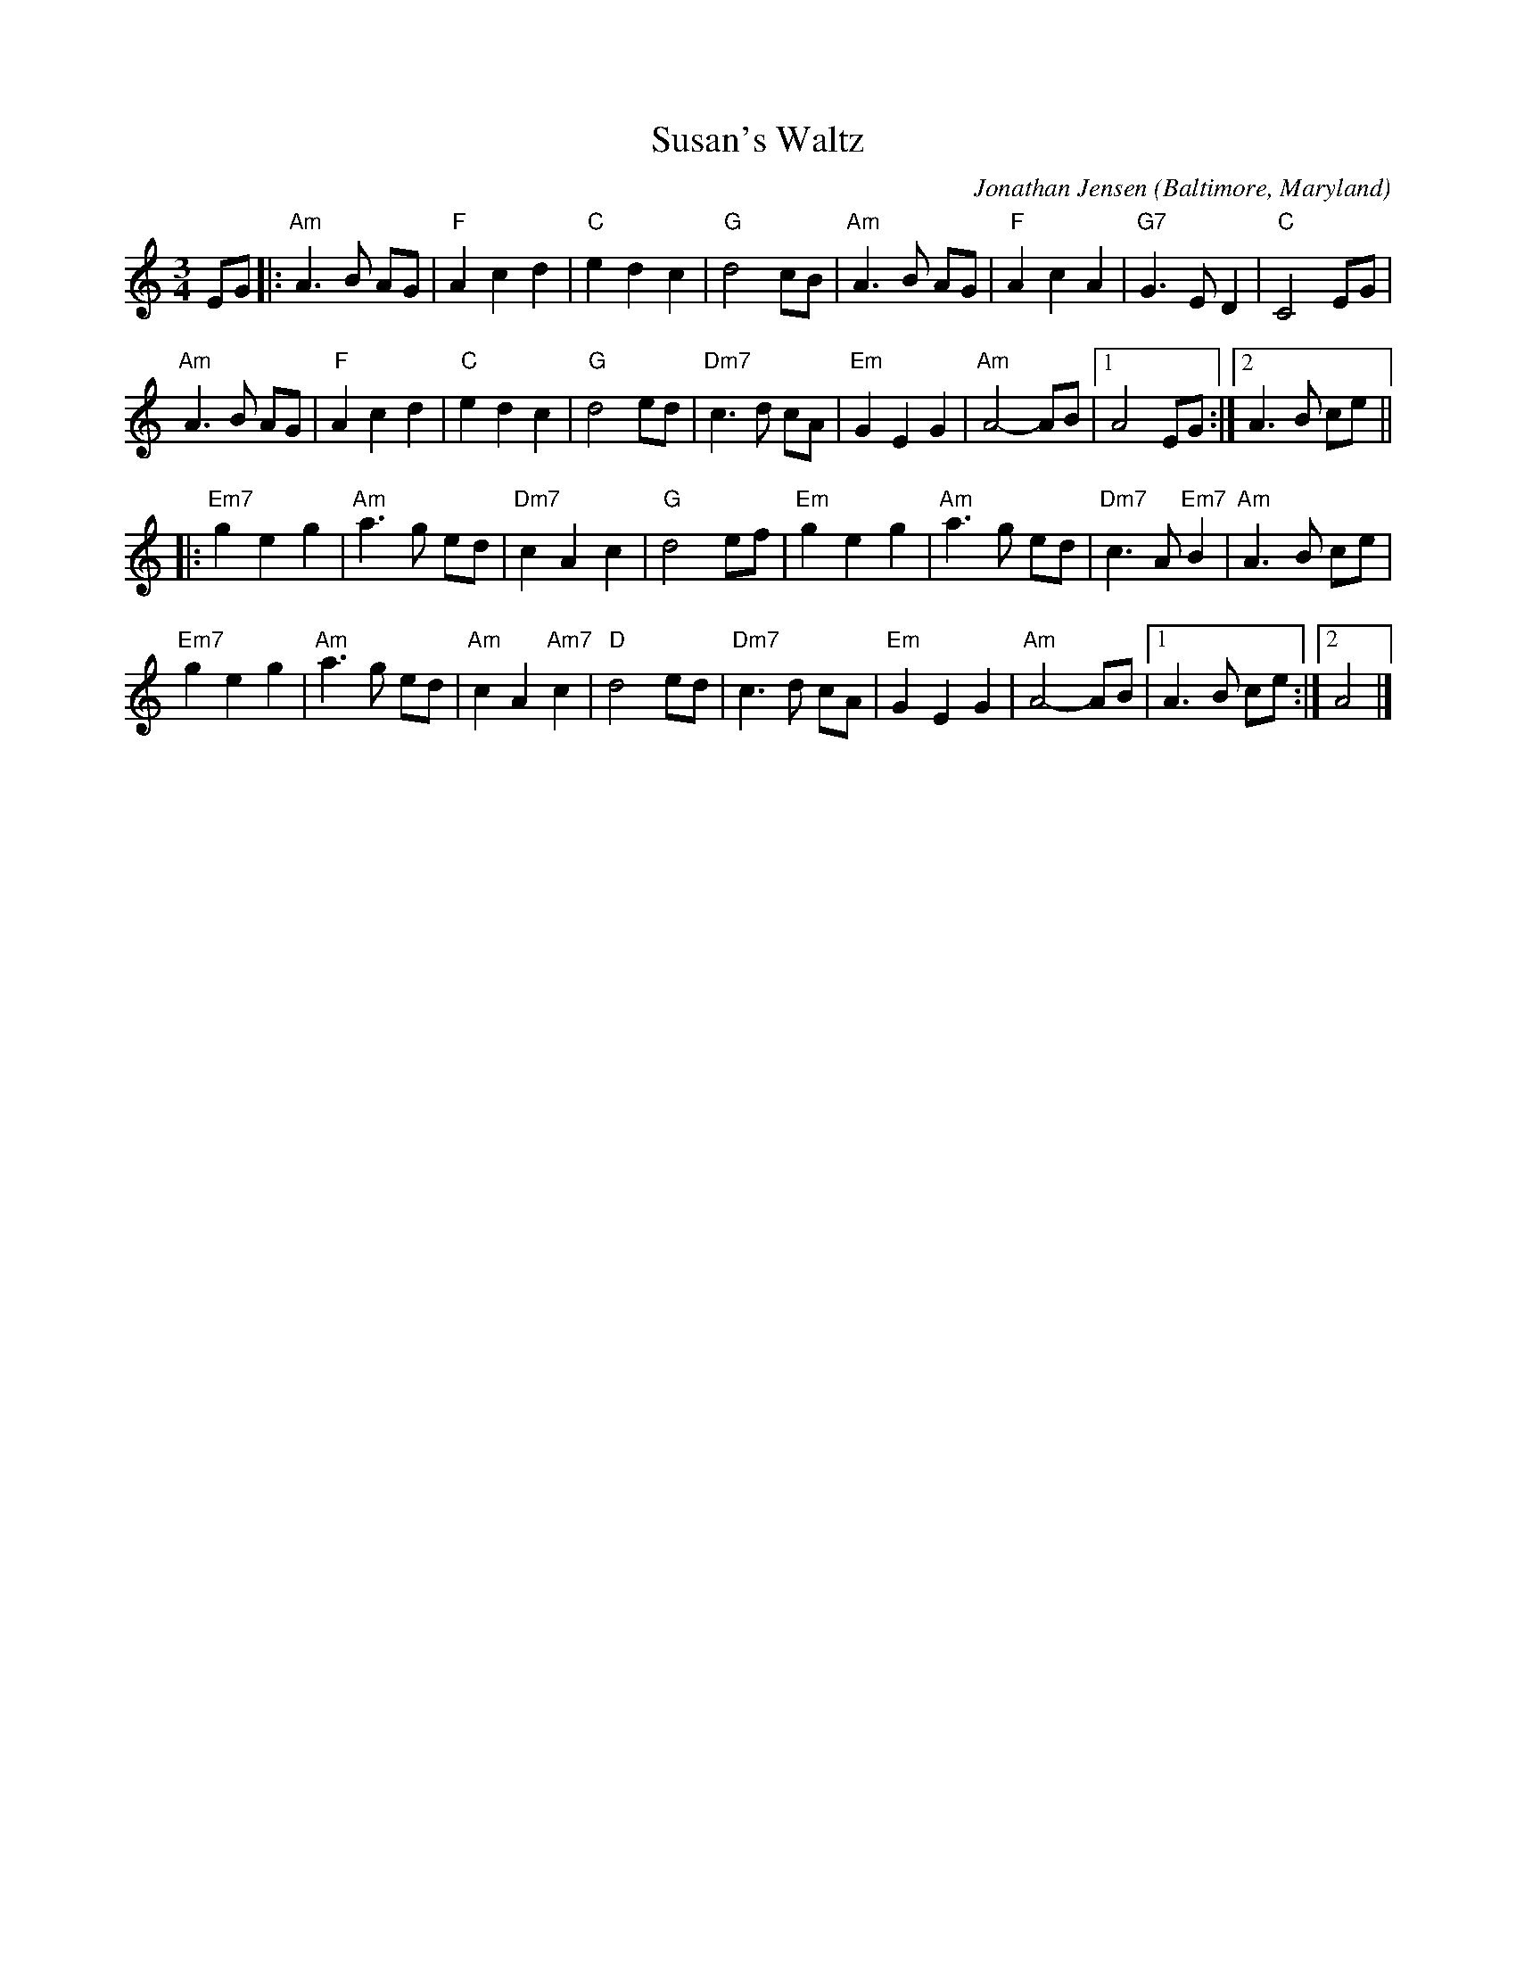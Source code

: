X: 2
T: Susan's Waltz
C: Jonathan Jensen
O: Baltimore, Maryland
%R: waltz
Z: Collected and edited 2014 by John Chambers <jc:trillian.mit.edu>
B: GEMS The Best of the Country Dance and Song Society Diamond Jubilee Music, Dance and Song Contest 1993 p.78 #2
M: 3/4
L: 1/8
K: Am
% - - - - - - - - - - - - - - - - - - - - - - - - -
EG |:\
"Am"A3 B AG | "F"A2 c2 d2 | "C"e2 d2 c2 | "G"d4 cB |\
"Am"A3 B AG | "F"A2 c2 A2 | "G7"G3 E D2 | "C"C4 EG |
"Am"A3 B AG | "F"A2 c2 d2 | "C"e2 d2 c2 | "G"d4 ed |\
"Dm7"c3 d cA | "Em"G2 E2 G2 | "Am"A4- AB |1 A4 EG :|2 A3 B ce ||
|:\
"Em7"g2 e2 g2 | "Am"a3 g ed | "Dm7"c2 A2 c2 | "G"d4 ef |\
"Em"g2 e2 g2 | "Am"a3 g ed | "Dm7"c3 A "Em7"B2 | "Am"A3 B ce |
"Em7"g2 e2 g2 | "Am"a3 g ed | "Am"c2 A2 "Am7"c2 | "D"d4 ed |\
"Dm7"c3 d cA | "Em"G2 E2 G2 | "Am"A4- AB |1 A3 B ce :|2 A4 |]
% - - - - - - - - - - - - - - - - - - - - - - - - -
